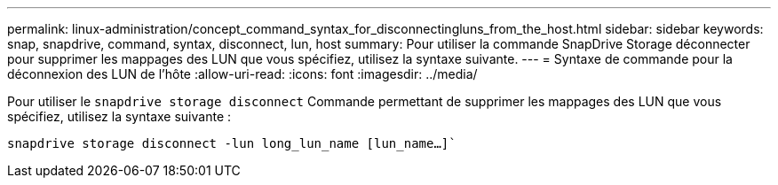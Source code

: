 ---
permalink: linux-administration/concept_command_syntax_for_disconnectingluns_from_the_host.html 
sidebar: sidebar 
keywords: snap, snapdrive, command, syntax, disconnect, lun, host 
summary: Pour utiliser la commande SnapDrive Storage déconnecter pour supprimer les mappages des LUN que vous spécifiez, utilisez la syntaxe suivante. 
---
= Syntaxe de commande pour la déconnexion des LUN de l'hôte
:allow-uri-read: 
:icons: font
:imagesdir: ../media/


[role="lead"]
Pour utiliser le `snapdrive storage disconnect` Commande permettant de supprimer les mappages des LUN que vous spécifiez, utilisez la syntaxe suivante :

`snapdrive storage disconnect -lun long_lun_name [lun_name...]``
